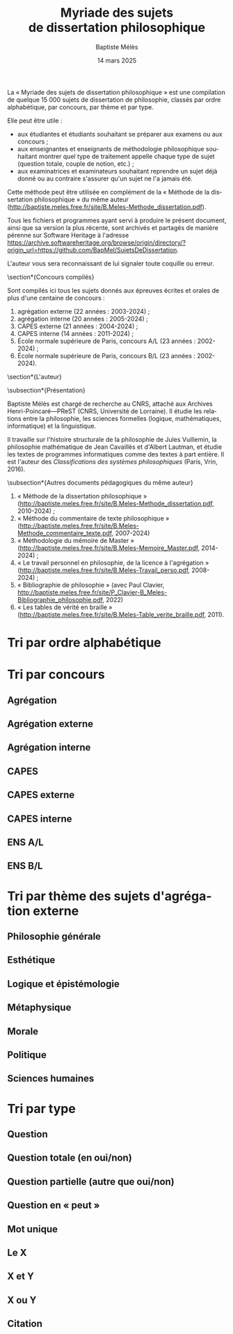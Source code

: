 #+AUTHOR: Baptiste Mélès
#+TITLE: Myriade des sujets de dissertation philosophique
#+DATE: 14 mars 2025
#+OPTIONS: ':nil *:t -:t ::t <:t H:3 \n:nil ^:t arch:headline author:t
#+OPTIONS: c:nil creator:nil d:(not "LOGBOOK") date:t e:t email:nil
#+OPTIONS: f:t inline:t num:t p:nil pri:nil stat:t tags:t tasks:t tex:t
#+OPTIONS: timestamp:t toc:nil todo:t |:t
#+CREATOR: Emacs 24.5.1 (Org mode 8.2.10)
#+DESCRIPTION:
#+EXCLUDE_TAGS: noexport
#+KEYWORDS:
#+LANGUAGE: fr
#+SELECT_TAGS: export
#+STARTUP: showall
#+LATEX_CLASS: article
#+LATEX_CLASS_OPTIONS: [a4paper,12pt]
#+LATEX_HEADER: \usepackage[frenchb]{babel}
#+LATEX_HEADER: \usepackage{lmodern}
#+LATEX_HEADER: \DeclareUnicodeCharacter{00A0}{~}
#+LATEX_HEADER: \DeclareUnicodeCharacter{200B}{}
# bibliographystyle:authoryear
# bibliography:~/philo/fiches/bibliographie.bib
# -*- org-confirm-babel-evaluate: nil -*-
# -*- org-export-babel-evaluate: t -*-

# Mettre la variable org-confirm-babel-evaluate sur nil pour tout
# exécuter sans confirmer.

La « Myriade des sujets de dissertation philosophique » est une
compilation de quelque 15 000 sujets de dissertation de philosophie,
classés par ordre alphabétique, par concours, par thème et par type.

Elle peut être utile :
- aux étudiantes et étudiants souhaitant se préparer aux examens ou aux
  concours ;
- aux enseignantes et enseignants de méthodologie philosophique
  souhaitant montrer quel type de traitement appelle chaque type
  de sujet (question totale, couple de notion, etc.) ;
- aux examinatrices et examinateurs souhaitant reprendre un sujet déjà
  donné ou au contraire s'assurer qu'un sujet ne l'a jamais été.

Cette méthode peut être utilisée en complément de la « Méthode de la
dissertation philosophique » du même auteur
(http://baptiste.meles.free.fr/site/B.Meles-Methode_dissertation.pdf).

Tous les fichiers et programmes ayant servi à produire le présent
document, ainsi que sa version la plus récente, sont archivés et
partagés de manière pérenne sur Software Heritage à l'adresse
https://archive.softwareheritage.org/browse/origin/directory/?origin_url=https://github.com/BapMel/SujetsDeDissertation.

L'auteur vous sera reconnaissant de lui signaler toute coquille
ou erreur.



  \section*{Concours compilés}

Sont compilés ici tous les sujets donnés aux épreuves écrites et orales
de plus d'une centaine de concours :
1. agrégation externe (22 années : 2003-2024) ;
2. agrégation interne (20 années : 2005-2024) ;
3. CAPES externe (21 années : 2004-2024) ;
4. CAPES interne (14 années : 2011-2024) ;
5. École normale supérieure de Paris, concours A​/​L (23 années :
   2002-2024) ;
5. École normale supérieure de Paris, concours B​/​L (23 années :
   2002-2024).


\section*{L'auteur}

\subsection*{Présentation}

Baptiste Mélès est chargé de recherche au CNRS, attaché aux Archives
Henri-Poincaré—PReST (CNRS, Université de Lorraine). Il étudie les
relations entre la philosophie, les sciences formelles (logique,
mathématiques, informatique) et la linguistique.

Il travaille sur l'histoire structurale de la philosophie de Jules
Vuillemin, la philosophie mathématique de Jean Cavaillès et d'Albert
Lautman, et étudie les textes de programmes informatiques comme des
textes à part entière. Il est l'auteur des /Classifications des systèmes
philosophiques/ (Paris, Vrin, 2016).

\subsection*{Autres documents pédagogiques du même auteur}

# Autres documents pédagogiques du même auteur :
1. « Méthode de la dissertation philosophique »
   (http://baptiste.meles.free.fr/site/B.Meles-Methode_dissertation.pdf,
   2010-2024) ;
2. « Méthode du commentaire de texte philosophique »
   (http://baptiste.meles.free.fr/site/B.Meles-Methode_commentaire_texte.pdf,
   2007-2024)
3. « Méthodologie du mémoire de Master »
   (http://baptiste.meles.free.fr/site/B.Meles-Memoire_Master.pdf,
   2014-2024) ;
4. « Le travail personnel en philosophie, de la licence à l'agrégation »
   (http://baptiste.meles.free.fr/site/B.Meles-Travail_perso.pdf,
   2008-2024) ;
5. « Bibliographie de philosophie » (avec Paul Clavier,
   [[http://baptiste.meles.free.fr/site/P_Clavier-B_Meles-Bibliographie_philosophie.pdf]], 2022)
6. « Les tables de vérité en braille »
   (http://baptiste.meles.free.fr/site/B.Meles-Table_verite_braille.pdf,
   2011).


\newpage

\tableofcontents

\newpage

* Tri par ordre alphabétique

\noindent
#+BEGIN_SRC sh :results output verbatim raw :exports results
./00-sujets | sed s/'$'/' \\\\'/g
#+END_SRC

* Tri par concours

** Agrégation

\noindent
#+BEGIN_SRC sh :results output verbatim raw :exports results
./01-agregation | sed s/'$'/' \\\\'/g
#+END_SRC


** Agrégation externe

\noindent
#+BEGIN_SRC sh :results output verbatim raw :exports results
./01-agregation_externe | sed s/'$'/' \\\\'/g
#+END_SRC


** Agrégation interne

\noindent
#+BEGIN_SRC sh :results output verbatim raw :exports results
./01-agregation_interne | sed s/'$'/' \\\\'/g
#+END_SRC


** CAPES

\noindent
#+BEGIN_SRC sh :results output verbatim raw :exports results
./02-capes | sed s/'$'/' \\\\'/g
#+END_SRC


** CAPES externe

\noindent
#+BEGIN_SRC sh :results output verbatim raw :exports results
./02-capes_externe | sed s/'$'/' \\\\'/g
#+END_SRC


** CAPES interne

\noindent
#+BEGIN_SRC sh :results output verbatim raw :exports results
./02-capes_interne | sed s/'$'/' \\\\'/g
#+END_SRC


** ENS A​/​L

\noindent
#+BEGIN_SRC sh :results output verbatim raw :exports results
./03-ens-ulm-al | sed s/'$'/' \\\\'/g
#+END_SRC


** ENS B​/​L

\noindent
#+BEGIN_SRC sh :results output verbatim raw :exports results
./03-ens-ulm-bl | sed s/'$'/' \\\\'/g
#+END_SRC


* Tri par thème des sujets d'agrégation externe
** Philosophie générale

\noindent
#+BEGIN_SRC sh :results output verbatim raw :exports results
./01-agregation-philosophie_generale | sed s/'$'/' \\\\'/g
#+END_SRC


** Esthétique

\noindent
#+BEGIN_SRC sh :results output verbatim raw :exports results
./01-agregation-esthetique | sed s/'$'/' \\\\'/g
#+END_SRC


** Logique et épistémologie

\noindent
#+BEGIN_SRC sh :results output verbatim raw :exports results
./01-agregation-logique_epistemologie | sed s/'$'/' \\\\'/g
#+END_SRC


** Métaphysique

\noindent
#+BEGIN_SRC sh :results output verbatim raw :exports results
./01-agregation-metaphysique | sed s/'$'/' \\\\'/g
#+END_SRC


** Morale

\noindent
#+BEGIN_SRC sh :results output verbatim raw :exports results
./01-agregation-morale | sed s/'$'/' \\\\'/g
#+END_SRC


** Politique

\noindent
#+BEGIN_SRC sh :results output verbatim raw :exports results
./01-agregation-politique | sed s/'$'/' \\\\'/g
#+END_SRC


** Sciences humaines

\noindent
#+BEGIN_SRC sh :results output verbatim raw :exports results
./01-agregation-sciences_humaines | sed s/'$'/' \\\\'/g
#+END_SRC


* Tri par type

** Question

\noindent
#+BEGIN_SRC sh :results output verbatim raw :exports results
./00-sujets | grep '?' | sed s/'$'/' \\\\'/g
#+END_SRC


** Question totale (en oui/non)
\noindent
#+BEGIN_SRC sh :results output verbatim raw :exports results
./06-toutes_questions_totales | sed s/'^- '// | sed s/'$'/' \\\\'/g
#+END_SRC

** Question partielle (autre que oui/non)
\noindent
#+BEGIN_SRC sh :results output verbatim raw :exports results
./06-toutes_questions_partielles | sed s/'^- '// | sed s/'$'/' \\\\'/g
#+END_SRC

** Question en « peut »

\noindent
#+BEGIN_SRC sh :results output verbatim raw :exports results
./00-sujets | grep -i 'peut' | sed s/'$'/' \\\\'/g
#+END_SRC


** Mot unique
\noindent
#+BEGIN_SRC sh :results output verbatim raw :exports results
./00-sujets | grep -v " " | grep -v "L'" | sed s/'$'/' \\\\'/g
#+END_SRC


** Le X
\noindent
#+BEGIN_SRC sh :results output verbatim raw :exports results
./00-sujets | egrep  "^(Le |La |Les |L')\w+$" | sed s/'$'/' \\\\'/g
#+END_SRC


** X et Y

\noindent
#+BEGIN_SRC sh :results output verbatim raw :exports results
./00-sujets | grep ' et ' | sed s/'$'/' \\\\'/g
#+END_SRC


** X ou Y

\noindent
#+BEGIN_SRC sh :results output verbatim raw :exports results
./00-sujets | grep ' ou ' | sed s/'$'/' \\\\'/g
#+END_SRC


** Citation

\noindent
#+BEGIN_SRC sh :results output verbatim raw :exports results
./00-sujets | grep '«' | sed s/'$'/' \\\\'/g
#+END_SRC
